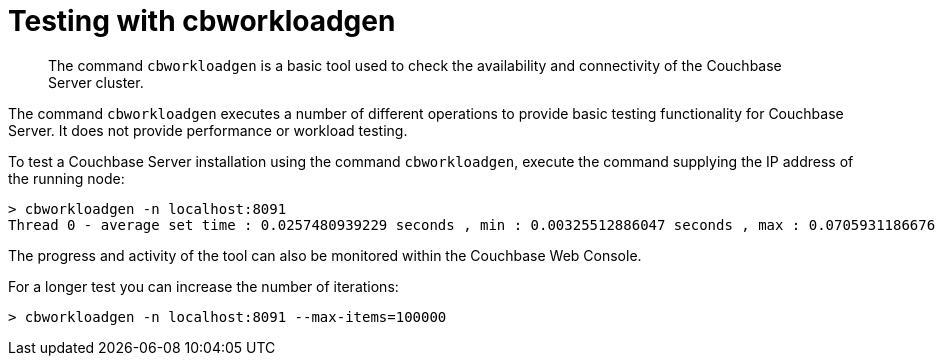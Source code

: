 = Testing with cbworkloadgen

[abstract]
The command [.cmd]`cbworkloadgen` is a basic tool used to check the availability and connectivity of the Couchbase Server cluster.

The command [.cmd]`cbworkloadgen` executes a number of different operations to provide basic testing functionality for Couchbase Server.
It does not provide performance or workload testing.

To test a Couchbase Server installation using the command [.cmd]`cbworkloadgen`, execute the command supplying the IP address of the running node:

----
> cbworkloadgen -n localhost:8091
Thread 0 - average set time : 0.0257480939229 seconds , min : 0.00325512886047 seconds , max : 0.0705931186676 seconds , operation timeouts 0
----

The progress and activity of the tool can also be monitored within the Couchbase Web Console.

For a longer test you can increase the number of iterations:

----
> cbworkloadgen -n localhost:8091 --max-items=100000
----
